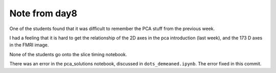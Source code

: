 ##############
Note from day8
##############

One of the students found that it was difficult to remember the PCA stuff from
the previous week.

I had a feeling that it is hard to get the relationship of the 2D axes in the
pca introduction (last week), and the 173 D axes in the FMRI image.

None of the students go onto the slice timing notebook.

There was an error in the pca_solutions notebook, discussed in
``dots_demeaned.ipynb``.  The error fixed in this commit.

